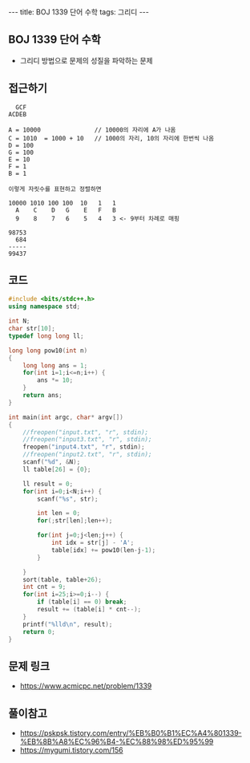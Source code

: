 #+HTML: ---
#+HTML: title: BOJ 1339 단어 수학
#+HTML: tags: 그리디
#+HTML: ---
#+OPTIONS: ^:nil

** BOJ 1339 단어 수학
- 그리디 방법으로 문제의 성질을 파악하는 문제

** 접근하기
#+BEGIN_EXAMPLE
  GCF
ACDEB

A = 10000               // 10000의 자리에 A가 나옴
C = 1010  = 1000 + 10   // 1000의 자리, 10의 자리에 한번씩 나옴
D = 100
G = 100
E = 10
F = 1
B = 1

이렇게 자릿수를 표현하고 정렬하면

10000 1010 100 100  10   1   1
  A    C    D   G    E   F   B
  9    8    7   6    5   4   3 <- 9부터 차례로 매핑

98753
  684
-----
99437
#+END_EXAMPLE


** 코드
#+BEGIN_SRC cpp
#include <bits/stdc++.h>
using namespace std;

int N;
char str[10];
typedef long long ll;

long long pow10(int n)
{
    long long ans = 1; 
    for(int i=1;i<=n;i++) {
        ans *= 10;
    }
    return ans;
}

int main(int argc, char* argv[])
{
    //freopen("input.txt", "r", stdin);
    //freopen("input3.txt", "r", stdin);
    freopen("input4.txt", "r", stdin);
    //freopen("input2.txt", "r", stdin);
    scanf("%d", &N);
    ll table[26] = {0};

    ll result = 0;
    for(int i=0;i<N;i++) {
        scanf("%s", str);

        int len = 0;
        for(;str[len];len++);

        for(int j=0;j<len;j++) {
            int idx = str[j] - 'A';
            table[idx] += pow10(len-j-1);
        }

    }
    sort(table, table+26);
    int cnt = 9;
    for(int i=25;i>=0;i--) {
        if (table[i] == 0) break;
        result += (table[i] * cnt--);
    }
    printf("%lld\n", result);
    return 0;
}
#+END_SRC

** 문제 링크
- https://www.acmicpc.net/problem/1339

** 풀이참고
- https://pskpsk.tistory.com/entry/%EB%B0%B1%EC%A4%801339-%EB%8B%A8%EC%96%B4-%EC%88%98%ED%95%99
- https://mygumi.tistory.com/156
